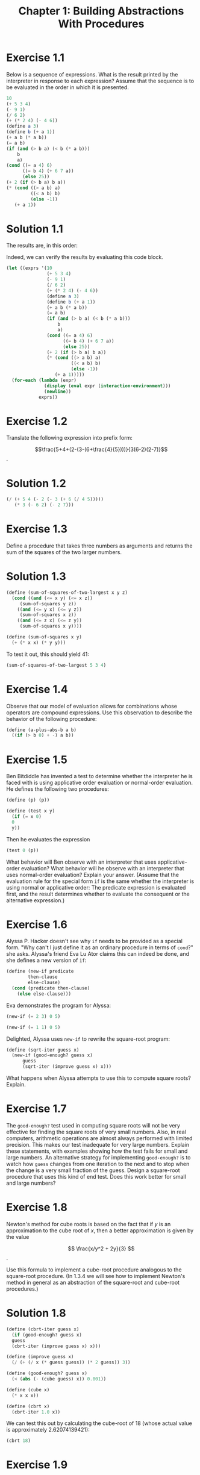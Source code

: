 #+TITLE: Chapter 1: Building Abstractions With Procedures
#+STARTUP: latexpreview
#+LATEX_HEADER: \usepackage{amsmath}

* Exercise 1.1
Below is a sequence of expressions.  What is the result printed by the
interpreter in response to each expression?  Assume that the sequence is to be
evaluated in the order in which it is presented.

#+begin_src scheme
  10
  (+ 5 3 4)
  (- 9 1)
  (/ 6 2)
  (+ (* 2 4) (- 4 6))
  (define a 3)
  (define b (+ a 1))
  (+ a b (* a b))
  (= a b)
  (if (and (> b a) (< b (* a b)))
      b
      a)
  (cond ((= a 4) 6)
        ((= b 4) (+ 6 7 a))
        (else 25))
  (+ 2 (if (> b a) b a))
  (* (cond ((> a b) a)
           ((< a b) b)
           (else -1))
     (+ a 1))
#+end_src

* Solution 1.1
The results are, in this order:
#+begin_export ascii
10
12
8
3
6
(no output)
(no output)
19
#f
4
16
6
16
#+end_export

Indeed, we can verify the results by evaluating this code block.

#+begin_src scheme :results output
  (let ((exprs '(10
                 (+ 5 3 4)
                 (- 9 1)
                 (/ 6 2)
                 (+ (* 2 4) (- 4 6))
                 (define a 3)
                 (define b (+ a 1))
                 (+ a b (* a b))
                 (= a b)
                 (if (and (> b a) (< b (* a b)))
                     b
                     a)
                 (cond ((= a 4) 6)
                       ((= b 4) (+ 6 7 a))
                       (else 25))
                 (+ 2 (if (> b a) b a))
                 (* (cond ((> a b) a)
                          ((< a b) b)
                          (else -1))
                    (+ a 1)))))
    (for-each (lambda (expr)
                (display (eval expr (interaction-environment)))
                (newline))
              exprs))
#+end_src

#+RESULTS:
#+begin_example
10
12
8
3
6
#<unspecified>
#<unspecified>
19
#f
4
16
6
16
#+end_example


* Exercise 1.2
Translate the following expression into prefix form:

$$\frac{5+4+(2-(3-(6+\frac{4}{5})))}{3(6-2)(2-7)}$$.

* Solution 1.2
#+begin_src scheme
  (/ (+ 5 4 (- 2 (- 3 (+ 6 (/ 4 5)))))
     (* 3 (- 6 2) (- 2 7)))
#+end_src


* Exercise 1.3
Define a procedure that takes three numbers as arguments and returns
the sum of the squares of the two larger numbers.

* Solution 1.3
#+begin_src scheme :session 1-3
  (define (sum-of-squares-of-two-largest x y z)
    (cond ((and (<= x y) (<= x z))
	   (sum-of-squares y z))
	  ((and (<= y x) (<= y z))
	   (sum-of-squares x z))
	  ((and (<= z x) (<= z y))
	   (sum-of-squares x y))))

  (define (sum-of-squares x y)
    (+ (* x x) (* y y)))
#+end_src

#+RESULTS:
: #<unspecified>

To test it out, this should yield 41:
#+begin_src scheme :session 1-3
  (sum-of-squares-of-two-largest 5 3 4)
#+end_src

#+RESULTS:
: 41


* Exercise 1.4
Observe that our model of evaluation allows for combinations whose
operators are compound expressions.  Use this observation to describe
the behavior of the following procedure:

#+begin_src scheme
  (define (a-plus-abs-b a b)
    ((if (> b 0) + -) a b))
#+end_src


* Exercise 1.5
Ben Bitdiddle has invented a test to determine whether the interpreter
he is faced with is using applicative order evaluation or normal-order
evaluation.  He defines the following two procedures:

#+begin_src scheme
  (define (p) (p))

  (define (test x y)
    (if (= x 0)
	0
	y))
#+end_src

Then he evaluates the expression

#+begin_src scheme
  (test 0 (p))
#+end_src

What behavior will Ben observe with an interpreter that uses
applicative-order evaluation?  What behavior will he observe with an
interpreter that uses normal-order evaluation?  Explain your answer.
(Assume that the evaluation rule for the special form =if= is the same
whether the interpreter is using normal or applicative order: The
predicate expression is evaluated first, and the result determines
whether to evaluate the consequent or the alternative expression.)


* Exercise 1.6
Alyssa P. Hacker doesn't see why =if= needs to be provided as a
special form.  "Why can't I just define it as an ordinary procedure in
terms of =cond=?" she asks.  Alyssa's friend Eva Lu Ator claims this
can indeed be done, and she defines a new version of =if=:

#+begin_src scheme :session 1-6
  (define (new-if predicate
		  then-clause
		  else-clause)
    (cond (predicate then-clause)
	  (else else-clause)))
#+end_src

#+RESULTS:
: #<unspecified>

Eva demonstrates the program for Alyssa:

#+begin_src scheme :session 1-6
  (new-if (= 2 3) 0 5)
#+end_src

#+RESULTS:
: 5

#+begin_src scheme :session 1-6
  (new-if (= 1 1) 0 5)
#+end_src

#+RESULTS:
: 0

Delighted, Alyssa uses =new-if= to rewrite the square-root program:

#+begin_src scheme :session 1-6
  (define (sqrt-iter guess x)
    (new-if (good-enough? guess x)
	    guess
	    (sqrt-iter (improve guess x) x)))
#+end_src

What happens when Alyssa attempts to use this to compute square roots?
Explain.


* Exercise 1.7
The =good-enough?= test used in computing square roots will not be
very effective for finding the square roots of very small numbers.
Also, in real computers, arithmetic operations are almost always
performed with limited precision.  This makes our test inadequate for
very large numbers.  Explain these statements, with examples showing
how the test fails for small and large numbers.  An alternative
strategy for implementing =good-enough?= is to watch how =guess=
changes from one iteration to the next and to stop when the change is
a very small fraction of the guess.  Design a square-root procedure
that uses this kind of end test.  Does this work better for small and
large numbers?


* Exercise 1.8
Newton's method for cube roots is based on the fact that if $y$ is an
approximation to the cube root of $x$, then a better approximation is
given by the value

\[ \frac{x/y^2 + 2y}{3} \].

Use this formula to implement a cube-root procedure analogous to the
square-root procedure.  (In 1.3.4 we will see how to implement
Newton's method in general as an abstraction of the square-root and
cube-root procedures.)

* Solution 1.8
#+begin_src scheme :session 1-8
  (define (cbrt-iter guess x)
    (if (good-enough? guess x)
	guess
	(cbrt-iter (improve guess x) x)))

  (define (improve guess x)
    (/ (+ (/ x (* guess guess)) (* 2 guess)) 3))

  (define (good-enough? guess x)
    (< (abs (- (cube guess) x)) 0.001))

  (define (cube x)
    (* x x x))

  (define (cbrt x)
    (cbrt-iter 1.0 x))
#+end_src

#+RESULTS:
: #<unspecified>

We can test this out by calculating the cube-root of $18$ (whose actual
value is approximately $2.62074139421$):

#+begin_src scheme :session 1-8
  (cbrt 18)
#+end_src

#+RESULTS:
: 2.620761740237634


* Exercise 1.9
Each of the following two procedures defines a method for adding two
positive integers in terms of the procedures =inc=, which increments
its argument by $1$, and =dec=, which decrements its argument by $1$.

#+begin_src scheme
  (define (+ a b)
    (if (= a 0)
	b
	(inc (+ (dec a) b))))
#+end_src

#+begin_src scheme
  (define (+ a b)
    (if (= a 0)
	b
	(+ (dec a) (inc b))))
#+end_src

Using the substitution model, illustrate the process generated by each
procedure in evaluating =(+ 4 5)=.  Are these processes iterative or
recursive?


* Exercise 1.10
The following procedure computes a mathematical function called
Ackermann's function.

#+begin_src scheme
  (define (A x y)
    (cond ((= y 0) 0)
	  ((= x 0) (* 2 y))
	  ((= y 1) 2)
	  (else (A (- x 1)
		   (A x (- y 1))))))
#+end_src

What are the values of the following expressions?

#+begin_src scheme
  (A 1 10)
  (A 2 4)
  (A 3 3)
#+end_src

Consider the following procedures, where =A= is the procedure defined
above:

#+begin_src scheme
  (define (f n) (A 0 n))
  (define (g n) (A 1 n))
  (define (h n) (A 2 n))
  (define (k n) (* 5 n n))
#+end_src

Give concise mathematical definitions for the functions computed by
the procedures =f=, =g=, and =h= for positive integer values of $n$.
For example, =(k n)= computes $5n^2$.


* Exercise 1.11
A function $f$ is defined by the rule that $f(n) = n$ if $n < 3$ and
$f(n) = f(n - 1) + 2f(n - 2) + 3f(n - 3)$ if $n \geq 3$.  Write a
procedure that computes $f$ by means of a recursive process.  Write a
procedure that computes $f$ by means of an iterative process.

* Solution 1.11
Recursive process:

#+begin_src scheme
  (define (f n)
    (if (< n 3)
	n
	(+ (f (- n 1))
	   (* 2 (f (- n 2)))
	   (* 3 (f (- n 3))))))
#+end_src


* Exercise 1.12
The following pattern of numbers is called Pascal's triangle.

        1
      1   1
    1   2   1
  1   3   3   1
1   4   6   4   1

The numbers at the edge of the triangle are all 1, and each number inside the
triangle is the sum of the two numbers above it. Write a procedure that computes
elements of Pascal's triangle by means of a recursive process.

* Solution 1.12

#+begin_src scheme :session
  (define (pascal row column)
    (cond ((= column 1) 1)
          ((= column row) 1)
          (else (+ (pascal (1- row) (1- column))
                   (pascal (1- row) column)))))
#+end_src

#+RESULTS:
: #<unspecified>

We can display a Pascal triangle of n rows like so:

#+begin_src scheme :session
  (define (pascal-row row)
    (map (lambda (col) (pascal row col)) (iota row 1)))

  (define (pascal-triangle n)
    (map pascal-row (iota n 1)))

  (pascal-triangle 10)
#+end_src

#+RESULTS:
| 1 |   |    |    |     |     |    |    |   |   |
| 1 | 1 |    |    |     |     |    |    |   |   |
| 1 | 2 |  1 |    |     |     |    |    |   |   |
| 1 | 3 |  3 |  1 |     |     |    |    |   |   |
| 1 | 4 |  6 |  4 |   1 |     |    |    |   |   |
| 1 | 5 | 10 | 10 |   5 |   1 |    |    |   |   |
| 1 | 6 | 15 | 20 |  15 |   6 |  1 |    |   |   |
| 1 | 7 | 21 | 35 |  35 |  21 |  7 |  1 |   |   |
| 1 | 8 | 28 | 56 |  70 |  56 | 28 |  8 | 1 |   |
| 1 | 9 | 36 | 84 | 126 | 126 | 84 | 36 | 9 | 1 |


* Exercise 1.13
Prove that \( \mathrm{Fib}(n) \) is the closest integer to \(
\phi^{n} / \sqrt{5} \), where \( \phi = (1 + \sqrt{5}) / 2 \).
Hint: Let \( \psi = (1 - \sqrt{5}) / 2 \).  Use induction and the
definition of the Fibonacci numbers (see 1.2.2) to prove that \(
\mathrm{Fib}(n) = (\phi^n - \psi^n) / \sqrt{5} \).

* Solution 1.13
*Proposition 1.* If \( \mathrm{Fib}(k) = (\phi^k - \psi^k) / \sqrt{5} \) and \( \mathrm{Fib}(k+1) = (\phi^{k+1} - \psi^{k+1}) / \sqrt{5} \),
for some integer \( k \), then \( \mathrm{Fib}(k+2) = (\phi^{k+2} - \psi^{k+2}) / \sqrt{5} \).

\begin{align*}
 \mathrm{Fib}(k+2)
 &= \mathrm{Fib}(k+1) + \mathrm{Fib}(k) \\
 &= \frac{\phi^{k+1} - \psi^{k+1}}{\sqrt{5}} + \frac{\phi^k - \psi^k}{\sqrt{5}} \\
 &= \frac{\phi^k(\phi + 1) - \psi^k(\psi + 1)}{\sqrt{5}} \\
 &= \frac{\phi^{k+2} - \psi^{k+2}}{\sqrt{5}}
\end{align*}

since \( \phi^2 = \phi + 1 \) and \( \psi^2 = \psi + 1 \).

*Proposition 2.* \( \mathrm{Fib}(n) = (\phi^n - \psi^n) / \sqrt{5} \), for all natural \( n \).

It holds for \( n = 0 \):

\[ (\phi^0 - \psi^0)/\sqrt{5} = (1 - 1)/\sqrt{5} = 0 \], which is \( \mathrm{Fib}(0) \).

And also for \( n = 1 \):

\[ \frac{\phi^1 - \psi^1}{\sqrt{5}}= \frac{(1 + \sqrt{5})/2 - (1 -\sqrt{5})/2}{\sqrt{5}} = \frac{(2 \sqrt{5}) / 2}{\sqrt{5}} = 1 \], which is \( \mathrm{Fib}(1) \).

Then, as a consequence of Proposition 1, it should hold for all
successors of \( 1 \) as well.

*Proposition 3.* \( \lvert \phi^n / \sqrt{5} - \mathrm{Fib}(n) \rvert < 1/2 \).

\begin{align*}
 \lvert \phi^n / \sqrt{5} - \mathrm{Fib}(n) \rvert
 &= \lvert \frac{ \phi^n }{ \sqrt{5} } - \frac { \phi^n - \psi^n }{ \sqrt{5} } \rvert \\
 &= \frac{ \lvert \psi^n \lvert }{ \sqrt{5} } \\
 &= \frac{ \lvert 1 - \sqrt{5} \rvert^n  }{ 2^n \sqrt{5} } \\
 &< \frac{ 2^n }{ 2^n \sqrt{5} } = \frac{1}{ \sqrt{5} } < \frac{1}{2}
\end{align*}

We already know \( \mathrm{Fib}(n) \) is an integer from the definition of the
Fibonacci sequence, and so with Proposition 3 we've proved \( \mathrm{Fib}(n) \) is
the closest integer to \( \phi^{n} / \sqrt{5} \).

* Exercise 1.14
Draw the tree illustrating the process generated by the ~count-change~
procedure of 1.2.2 in making change for 11 cents.  What are the orders
of growth of the space and number of steps used by this process as the
amount to be changed increases?

* Solution 1.14
** Recursion tree
*** (cc 11 5)
**** (cc 11 4)
***** (cc 11 3)
****** (cc 11 2)
******* (cc 11 1)
******** (cc 11 0) = 0
******** (cc 10 1)
********* (cc 10 0) = 0
********* (cc 9 1)
********** (cc 9 0) = 0
********** (cc 8 1)
*********** (cc 8 0) = 0
*********** (cc 7 1)
************ (cc 7 0) = 0
************ (cc 6 1)
************* (cc 6 0) = 0
************* (cc 5 1)
************** (cc 5 0) = 0
************** (cc 4 1)
*************** (cc 4 0) = 0
*************** (cc 3 1)
**************** (cc 3 0) = 0
**************** (cc 2 1)
***************** (cc 2 0) = 0
***************** (cc 1 1)
****************** (cc 1 0) = 0
****************** (cc 0 1)
= 1

******* (cc 6 2)
******** (cc 6 1)
********* (cc 6 0) = 0
********* (cc 5 1)
********** (cc 5 0) = 0
********** (cc 4 1)
*********** (cc 4 0) = 0
*********** (cc 3 1)
************ (cc 3 0) = 0
************ (cc 2 1)
************* (cc 2 0) = 0
************* (cc 1 1)
************** (cc 1 0) = 0
************** (cc 0 1)
= 1
******** (cc 1 2)
********* (cc 1 1)
********** (cc 1 0) = 0
********** (cc 0 1)
= 1
********* (cc -4 2) = 0
****** (cc 1 3)
******* (cc 1 2)
******** (cc 1 1)
********* (cc 1 0) = 0
********* (cc 0 1)
= 1
******** (cc -4 2) = 0
******* (cc -9 3) = 0
***** (cc -14 4) = 0
**** (cc -39 5) = 0


** Space complexity
The space complexity is \( \Theta(n) \) just like the Fibonacci
tree-recursive algorithm (we only need to keep track of the nodes
above us).

** TODO Number of steps complexity
Got this insight from: https://zthomae.github.io/sicp/c1e14.html

insight: The ~kinds-of-coins~ argument is very annoying, if we start
from 5.  But does this argument also obey some sort of pattern?  Start
analyzing with ~kinds-of-coins~ equal to 1 (rather easy), and analyze
what happens with ~kinds-of-coins~ equal to 2, and 3, and so on.

(See G. Polya: "*If you cannot solve the proposed problem* do not let
this failure afflict you too much but try to find consolation with
some easier success, /try to solve first some related problem/; [...]")

* Exercise 1.15
The sine of an angle (specified in radians) can be computed by making
use of the approximation \( \sin{x} \approx x \) if \( x \) is sufficiently small, and the
trigonometric identity

\[ \sin{x} = 3\sin{\frac{x}{3}} - 4\sin^3{\frac{x}{3}} \]

to reduce the size of the argument of \( \sin \).  (For purposes of this
exercise an angle is considered “sufficiently small” if its magnitude
is not greater than 0.1 radians.)  These ideas are incorporated in the
following procedures:

#+begin_src scheme
  (define (cube x) (* x x x))

  (define (p x) (- (* 3 x) (* 4 (cube x))))

  (define (sine angle)
    (if (not (> (abs angle) 0.1))
        angle
        (p (sine (/ angle 3.0)))))
#+end_src

a. How many times is the procedure ~p~ applied when ~(sine 12.15)~ is
evaluated?

b. What is the order of growth in space and number of steps (as a
function of /a/) used by the process generated by the sine procedure
when ~(sine a)~ is evaluated?
